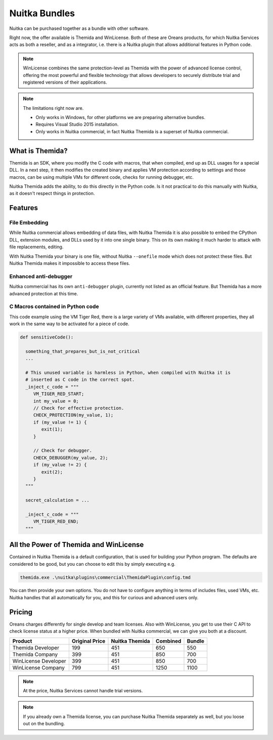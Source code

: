 .. meta::
   :description: Protect your IP with Nuitka and Themida combined with VM technology
   :keywords: python,protection,reverse engineering,vm,Themida,WinLicense

################
 Nuitka Bundles
################

Nuitka can be purchased together as a bundle with other software.

Right now, the offer available is Themida and WinLicense. Both of these
are Oreans products, for which Nuitka Services acts as both a reseller,
and as a integrator, i.e. there is a Nuitka plugin that allows
additional features in Python code.

.. note::

   WinLicense combines the same protection-level as Themida with the
   power of advanced license control, offering the most powerful and
   flexible technology that allows developers to securely distribute
   trial and registered versions of their applications.

.. note::

   The limitations right now are.

   -  Only works in Windows, for other platforms we are preparing
      alternative bundles.
   -  Requires Visual Studio 2015 installation.
   -  Only works in Nuitka commercial, in fact Nuitka Themida is a
      superset of Nuitka commercial.

******************
 What is Themida?
******************

Themida is an SDK, where you modify the C code with macros, that when
compiled, end up as DLL usages for a special DLL. In a next step, it
then modifies the created binary and applies VM protection according to
settings and those macros, can be using multiple VMs for different code,
checks for running debugger, etc.

Nuitka Themida adds the ability, to do this directly in the Python code.
Is it not practical to do this manually with Nuitka, as it doesn't
respect things in protection.

**********
 Features
**********

File Embedding
==============

While Nuitka commercial allows embedding of data files, with Nuitka
Themida it is also possible to embed the CPython DLL, extension modules,
and DLLs used by it into one single binary. This on its own making it
much harder to attack with file replacements, editing.

With Nuitka Themida your binary is one file, without Nuitka
``--onefile`` mode which does not protect these files. But Nuitka
Themida makes it impossible to access these files.

Enhanced anti-debugger
======================

Nuitka commercial has its own ``anti-debugger`` plugin, currently not
listed as an official feature. But Themida has a more advanced
protection at this time.

C Macros contained in Python code
=================================

This code example using the VM Tiger Red, there is a large variety of
VMs available, with different properties, they all work in the same way
to be activated for a piece of code.

.. code:: python

   def sensitiveCode():

     something_that_prepares_but_is_not_critical
     ...

     # This unused variable is harmless in Python, when compiled with Nuitka it is
     # inserted as C code in the correct spot.
     _inject_c_code = """
        VM_TIGER_RED_START;
        int my_value = 0;
        // Check for effective protection.
        CHECK_PROTECTION(my_value, 1);
        if (my_value != 1) {
           exit(1);
        }

        // Check for debugger.
        CHECK_DEBUGGER(my_value, 2);
        if (my_value != 2) {
           exit(2);
        }
     """

     secret_calculation = ...

     _inject_c_code = """
        VM_TIGER_RED_END;
     """

*****************************************
 All the Power of Themida and WinLicense
*****************************************

Contained in Nuitka Themida is a default configuration, that is used for
building your Python program. The defaults are considered to be good,
but you can choose to edit this by simply executing e.g.

.. code:: bash

   themida.exe .\nuitka\plugins\commercial\ThemidaPlugin\config.tmd

You can then provide your own options. You do not have to configure
anything in terms of includes files, used VMs, etc. Nuitka handles that
all automatically for you, and this for curious and advanced users only.

*********
 Pricing
*********

Oreans charges differently for single develop and team licenses. Also
with WinLicense, you get to use their C API to check license status at a
higher price. When bundled with Nuitka commercial, we can give you both
at a discount.

+----------------------+----------------+----------------+----------+--------+
| Product              | Original Price | Nuitka Themida | Combined | Bundle |
+======================+================+================+==========+========+
| Themida Developer    | 199            | 451            | 650      | 550    |
+----------------------+----------------+----------------+----------+--------+
| Themida Company      | 399            | 451            | 850      | 700    |
+----------------------+----------------+----------------+----------+--------+
| WinLicense Developer | 399            | 451            | 850      | 700    |
+----------------------+----------------+----------------+----------+--------+
| WinLicense Company   | 799            | 451            | 1250     | 1100   |
+----------------------+----------------+----------------+----------+--------+

.. note::

   At the price, Nuitka Services cannot handle trial versions.

.. note::

   If you already own a Themida license, you can purchase Nuitka Themida
   separately as well, but you loose out on the bundling.
